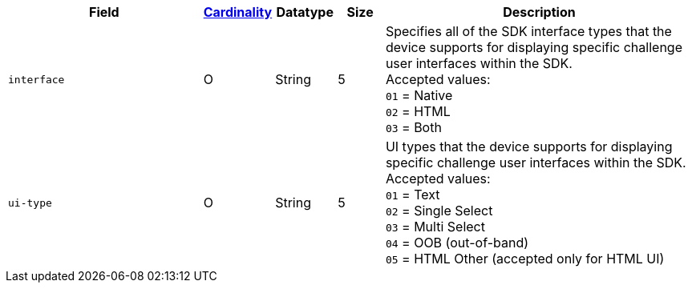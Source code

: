 [cols="30m,6,9,7,48a"]
|===
| Field | <<APIRef_FieldDefs_Cardinality, Cardinality>> | Datatype | Size | Description

| interface
| O
| String
| 5
| Specifies all of the SDK interface types that the device supports for displaying specific challenge user interfaces within the SDK. +
Accepted values: +
``01`` = Native +
``02`` = HTML +
``03`` = Both +

| ui-type
| O
| String
| 5
| UI types that the device supports for displaying specific challenge user interfaces within the SDK. +
Accepted values: +
``01`` = Text +
``02`` = Single Select +
``03`` = Multi Select +
``04`` = OOB (out-of-band) +
``05`` = HTML Other (accepted only for HTML UI)

|===